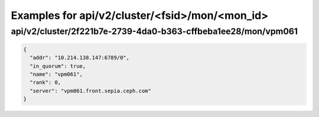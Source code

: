 Examples for api/v2/cluster/<fsid>/mon/<mon_id>
===============================================

api/v2/cluster/2f221b7e-2739-4da0-b363-cffbeba1ee28/mon/vpm061
--------------------------------------------------------------

.. code-block:: json

   {
     "addr": "10.214.138.147:6789/0", 
     "in_quorum": true, 
     "name": "vpm061", 
     "rank": 0, 
     "server": "vpm061.front.sepia.ceph.com"
   }

